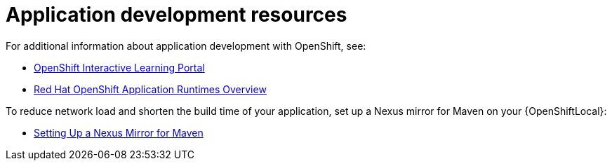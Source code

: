 [id='application-development-resources']
= Application development resources

For additional information about application development with OpenShift, see:

* link:https://learn.openshift.com/[OpenShift Interactive Learning Portal^]
* link:https://developers.redhat.com/products/rhoar/overview/[Red Hat OpenShift Application Runtimes Overview^]

To reduce network load and shorten the build time of your application, set up a Nexus mirror for Maven on your {OpenShiftLocal}:

* link:https://docs.openshift.com/container-platform/3.11/dev_guide/dev_tutorials/maven_tutorial.html[Setting Up a Nexus Mirror for Maven^]

